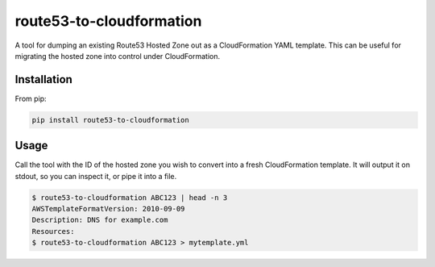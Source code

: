 =========================
route53-to-cloudformation
=========================

.. image:: https://img.shields.io/pypi/v/route53-to-cloudformation.svg
    :target: https://pypi.python.org/pypi/route53-to-cloudformation

.. image:: https://travis-ci.org/timeoutdigital/route53-to-cloudformation.svg?branch=master
    :target: https://travis-ci.org/timeoutdigital/route53-to-cloudformation


A tool for dumping an existing Route53 Hosted Zone out as a CloudFormation
YAML template. This can be useful for migrating the hosted zone into control
under CloudFormation.

Installation
------------

From pip:

.. code-block:: bash

    pip install route53-to-cloudformation

Usage
-----

Call the tool with the ID of the hosted zone you wish to convert into a fresh
CloudFormation template. It will output it on stdout, so you can inspect it,
or pipe it into a file.

.. code-block:: bash

    $ route53-to-cloudformation ABC123 | head -n 3
    AWSTemplateFormatVersion: 2010-09-09
    Description: DNS for example.com
    Resources:
    $ route53-to-cloudformation ABC123 > mytemplate.yml
